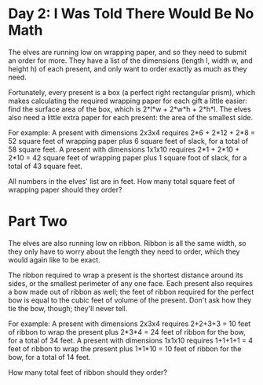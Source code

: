 * Day 2: I Was Told There Would Be No Math
The elves are running low on wrapping paper, and so they need to submit an order for more. They have a list of
the dimensions (length l, width w, and height h) of each present, and only want to order exactly as much as
they need.

Fortunately, every present is a box (a perfect right rectangular prism), which makes calculating the required
wrapping paper for each gift a little easier: find the surface area of the box, which is 2*l*w + 2*w*h +
2*h*l. The elves also need a little extra paper for each present: the area of the smallest side.

For example:
  A present with dimensions 2x3x4 requires 2*6 + 2*12 + 2*8 = 52 square feet of wrapping paper plus 6 square
  feet of slack, for a total of 58 square feet.
  A present with dimensions 1x1x10 requires 2*1 + 2*10 + 2*10 = 42 square feet of wrapping paper plus 1 square
  foot of slack, for a total of 43 square feet.

All numbers in the elves' list are in feet. How many total square feet of wrapping paper should they order?

* Part Two
The elves are also running low on ribbon. Ribbon is all the same width, so they only have to worry about the
length they need to order, which they would again like to be exact.

The ribbon required to wrap a present is the shortest distance around its sides, or the smallest perimeter of
any one face. Each present also requires a bow made out of ribbon as well; the feet of ribbon required for the
perfect bow is equal to the cubic feet of volume of the present. Don't ask how they tie the bow, though;
they'll never tell.

For example:
  A present with dimensions 2x3x4 requires 2+2+3+3 = 10 feet of ribbon to wrap the present plus 2*3*4 = 24
  feet of ribbon for the bow, for a total of 34 feet.
  A present with dimensions 1x1x10 requires 1+1+1+1 = 4 feet of ribbon to wrap the present plus 1*1*10 = 10
  feet of ribbon for the bow, for a total of 14 feet.

How many total feet of ribbon should they order?
